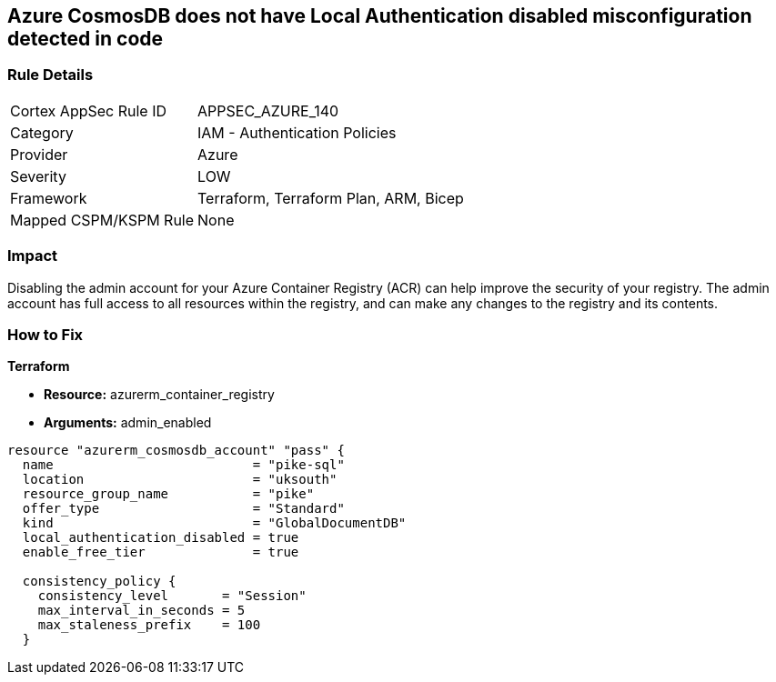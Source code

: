 == Azure CosmosDB does not have Local Authentication disabled misconfiguration detected in code


=== Rule Details

[cols="1,2"]
|===
|Cortex AppSec Rule ID |APPSEC_AZURE_140
|Category |IAM - Authentication Policies
|Provider |Azure
|Severity |LOW
|Framework |Terraform, Terraform Plan, ARM, Bicep
|Mapped CSPM/KSPM Rule |None
|===


=== Impact
Disabling the admin account for your Azure Container Registry (ACR) can help improve the security of your registry.
The admin account has full access to all resources within the registry, and can make any changes to the registry and its contents.

=== How to Fix


*Terraform* 


* *Resource:* azurerm_container_registry
* *Arguments:* admin_enabled


[source,go]
----
resource "azurerm_cosmosdb_account" "pass" {
  name                          = "pike-sql"
  location                      = "uksouth"
  resource_group_name           = "pike"
  offer_type                    = "Standard"
  kind                          = "GlobalDocumentDB"
  local_authentication_disabled = true
  enable_free_tier              = true

  consistency_policy {
    consistency_level       = "Session"
    max_interval_in_seconds = 5
    max_staleness_prefix    = 100
  }
----

